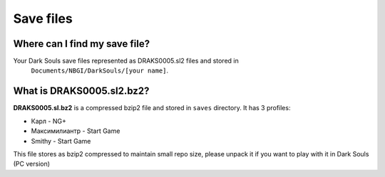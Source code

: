 Save files
~~~~~~~~~~

Where can I find my save file?
``````````````````````````````
Your Dark Souls save files represented as DRAKS0005.sl2 files and stored in
  ``Documents/NBGI/DarkSouls/[your name]``.

What is DRAKS0005.sl2.bz2?
``````````````````````````
**DRAKS0005.sl.bz2** is a compressed bzip2 file and stored in ``saves`` directory.
It has 3 profiles:

* Карл - NG+
* Максимилиантр - Start Game
* Smithy - Start Game

This file stores as bzip2 compressed to maintain small repo size, please unpack
it if you want to play with it in Dark Souls (PC version)